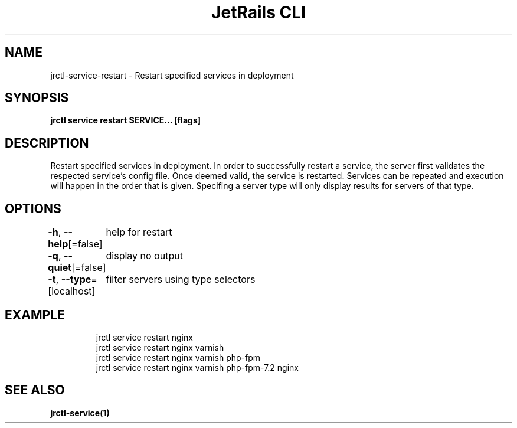 .nh
.TH "JetRails CLI" "1" "Sep 2022" "Copyright 2022 ADF, Inc. All Rights Reserved " ""

.SH NAME
.PP
jrctl\-service\-restart \- Restart specified services in deployment


.SH SYNOPSIS
.PP
\fBjrctl service restart SERVICE... [flags]\fP


.SH DESCRIPTION
.PP
Restart specified services in deployment. In order to successfully restart a
service, the server first validates the respected service's config file. Once
deemed valid, the service is restarted. Services can be repeated and execution
will happen in the order that is given. Specifing a server type will only
display results for servers of that type.


.SH OPTIONS
.PP
\fB\-h\fP, \fB\-\-help\fP[=false]
	help for restart

.PP
\fB\-q\fP, \fB\-\-quiet\fP[=false]
	display no output

.PP
\fB\-t\fP, \fB\-\-type\fP=[localhost]
	filter servers using type selectors


.SH EXAMPLE
.PP
.RS

.nf
jrctl service restart nginx
jrctl service restart nginx varnish
jrctl service restart nginx varnish php\-fpm
jrctl service restart nginx varnish php\-fpm\-7.2 nginx

.fi
.RE


.SH SEE ALSO
.PP
\fBjrctl\-service(1)\fP
